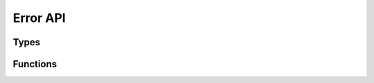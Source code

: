 
.. highlightlang:: c

Error API
=========

Types
-----

.. c:type:: wchar_t

    Wide char

Functions
---------

.. c:function:: void error2x(const wchar_t *error, ...)
                void error(const wchar_t *error, ...)

    Set an error message to be reported to the callers. The function follow the printf API.

.. c:function:: const char *errno_error(int err)

    Convert the errno value to a human readable error message.

    :param err: Error number
    :return: The converter error number to string

.. c:function:: bool check_error()

    Checks if an error has occurred. This function does not clear error flag.

.. c:function:: const wchar_t *clear_error()

    Gets the error message and clear the error state.
